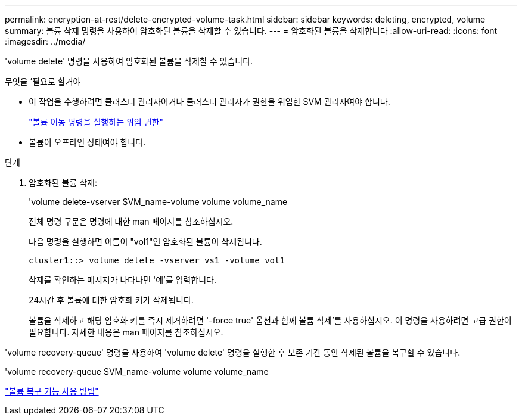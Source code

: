 ---
permalink: encryption-at-rest/delete-encrypted-volume-task.html 
sidebar: sidebar 
keywords: deleting, encrypted, volume 
summary: 볼륨 삭제 명령을 사용하여 암호화된 볼륨을 삭제할 수 있습니다. 
---
= 암호화된 볼륨을 삭제합니다
:allow-uri-read: 
:icons: font
:imagesdir: ../media/


[role="lead"]
'volume delete' 명령을 사용하여 암호화된 볼륨을 삭제할 수 있습니다.

.무엇을 &#8217;필요로 할거야
* 이 작업을 수행하려면 클러스터 관리자이거나 클러스터 관리자가 권한을 위임한 SVM 관리자여야 합니다.
+
link:delegate-volume-encryption-svm-administrator-task.html["볼륨 이동 명령을 실행하는 위임 권한"]

* 볼륨이 오프라인 상태여야 합니다.


.단계
. 암호화된 볼륨 삭제:
+
'volume delete-vserver SVM_name-volume volume volume_name

+
전체 명령 구문은 명령에 대한 man 페이지를 참조하십시오.

+
다음 명령을 실행하면 이름이 "vol1"인 암호화된 볼륨이 삭제됩니다.

+
[listing]
----
cluster1::> volume delete -vserver vs1 -volume vol1
----
+
삭제를 확인하는 메시지가 나타나면 '예'를 입력합니다.

+
24시간 후 볼륨에 대한 암호화 키가 삭제됩니다.

+
볼륨을 삭제하고 해당 암호화 키를 즉시 제거하려면 '-force true' 옵션과 함께 볼륨 삭제'를 사용하십시오. 이 명령을 사용하려면 고급 권한이 필요합니다. 자세한 내용은 man 페이지를 참조하십시오.



'volume recovery-queue' 명령을 사용하여 'volume delete' 명령을 실행한 후 보존 기간 동안 삭제된 볼륨을 복구할 수 있습니다.

'volume recovery-queue SVM_name-volume volume volume_name

https://kb.netapp.com/Advice_and_Troubleshooting/Data_Storage_Software/ONTAP_OS/How_to_use_the_Volume_Recovery_Queue["볼륨 복구 기능 사용 방법"]
